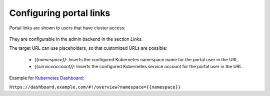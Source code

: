 Configuring portal links
########################

Portal links are shown to users that have cluster access:

.. figure:: static/kubeportal1.png
    :alt: KubePortal landing page for cluster users.

They are configurable in the admin backend in the section *Links*.

The target URL can use placeholders, so that customized URLs are possible:

  - *{{namespace}}*: Inserts the configured Kubernetes namespace name for the portal user in the URL.
  - *{{serviceaccount}}*: Inserts the configured Kubernetes service account for the portal user in the URL.

Example for `Kubernetes Dashboard <https://github.com/kubernetes/dashboard>`_:

``https://dashboard.example.com/#!/overview?namespace={{namespace}}``

